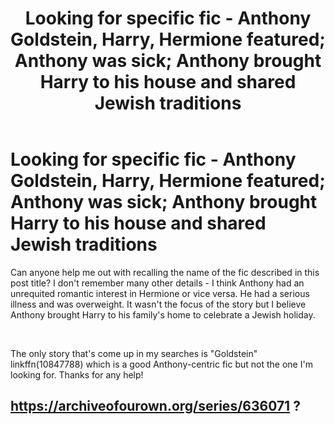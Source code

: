 #+TITLE: Looking for specific fic - Anthony Goldstein, Harry, Hermione featured; Anthony was sick; Anthony brought Harry to his house and shared Jewish traditions

* Looking for specific fic - Anthony Goldstein, Harry, Hermione featured; Anthony was sick; Anthony brought Harry to his house and shared Jewish traditions
:PROPERTIES:
:Author: banana2508
:Score: 1
:DateUnix: 1563929898.0
:DateShort: 2019-Jul-24
:FlairText: What's That Fic?
:END:
Can anyone help me out with recalling the name of the fic described in this post title? I don't remember many other details - I think Anthony had an unrequited romantic interest in Hermione or vice versa. He had a serious illness and was overweight. It wasn't the focus of the story but I believe Anthony brought Harry to his family's home to celebrate a Jewish holiday.

​

The only story that's come up in my searches is "Goldstein" linkffn(10847788) which is a good Anthony-centric fic but not the one I'm looking for. Thanks for any help!


** [[https://archiveofourown.org/series/636071]] ?
:PROPERTIES:
:Author: ceplma
:Score: 1
:DateUnix: 1563979851.0
:DateShort: 2019-Jul-24
:END:
